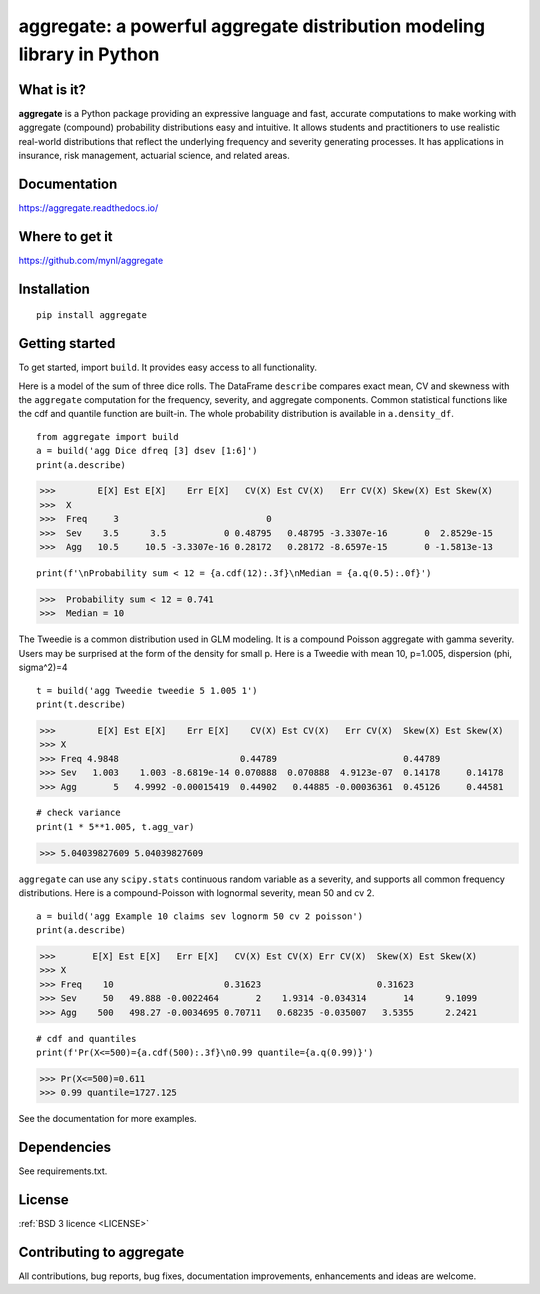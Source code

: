 aggregate: a powerful aggregate distribution modeling library in Python
========================================================================

What is it?
-----------

**aggregate** is a Python package providing an expressive language and fast,
accurate computations to make working with aggregate (compound) probability
distributions easy and intuitive. It allows students and practitioners to
use realistic real-world distributions that reflect the underlying
frequency and severity generating processes. It has applications in
insurance, risk management, actuarial science, and related areas.

Documentation
-------------

https://aggregate.readthedocs.io/


Where to get it
---------------

https://github.com/mynl/aggregate


Installation
------------

::

  pip install aggregate


Getting started
---------------

To get started, import ``build``. It provides easy access to all functionality.

Here is a model of the sum of three dice rolls. The DataFrame ``describe`` compares exact mean, CV and skewness with the ``aggregate`` computation for the frequency, severity, and aggregate components. Common statistical functions like the cdf and quantile function are built-in. The whole probability distribution is available in ``a.density_df``.

::

  from aggregate import build
  a = build('agg Dice dfreq [3] dsev [1:6]')
  print(a.describe)

>>>        E[X] Est E[X]    Err E[X]   CV(X) Est CV(X)   Err CV(X) Skew(X) Est Skew(X)
>>>  X                                                                                
>>>  Freq     3                            0                                          
>>>  Sev    3.5      3.5           0 0.48795   0.48795 -3.3307e-16       0  2.8529e-15
>>>  Agg   10.5     10.5 -3.3307e-16 0.28172   0.28172 -8.6597e-15       0 -1.5813e-13

::

  print(f'\nProbability sum < 12 = {a.cdf(12):.3f}\nMedian = {a.q(0.5):.0f}')

>>>  Probability sum < 12 = 0.741
>>>  Median = 10

The Tweedie is a common distribution used
in GLM modeling. It is a compound Poisson aggregate with gamma severity. Users may be
surprised at the form of the density for small p. Here is a Tweedie with
mean 10, p=1.005, dispersion (phi, sigma^2)=4

::

  t = build('agg Tweedie tweedie 5 1.005 1')
  print(t.describe)

>>>        E[X] Est E[X]    Err E[X]    CV(X) Est CV(X)   Err CV(X)  Skew(X) Est Skew(X)
>>> X
>>> Freq 4.9848                       0.44789                        0.44789
>>> Sev   1.003    1.003 -8.6819e-14 0.070888  0.070888  4.9123e-07  0.14178     0.14178
>>> Agg       5   4.9992 -0.00015419  0.44902   0.44885 -0.00036361  0.45126     0.44581

::

  # check variance
  print(1 * 5**1.005, t.agg_var)

>>> 5.04039827609 5.04039827609

.. image:: tweedie.png
  :width: 400
  :alt: Alternative text

``aggregate`` can use any ``scipy.stats`` continuous random variable as a severity, and
supports all common frequency distributions. Here is a compound-Poisson with lognormal
severity, mean 50 and cv 2.

::

  a = build('agg Example 10 claims sev lognorm 50 cv 2 poisson')
  print(a.describe)

>>>       E[X] Est E[X]   Err E[X]   CV(X) Est CV(X) Err CV(X)  Skew(X) Est Skew(X)
>>> X
>>> Freq    10                     0.31623                      0.31623
>>> Sev     50   49.888 -0.0022464       2    1.9314 -0.034314       14      9.1099
>>> Agg    500   498.27 -0.0034695 0.70711   0.68235 -0.035007   3.5355      2.2421

::

  # cdf and quantiles
  print(f'Pr(X<=500)={a.cdf(500):.3f}\n0.99 quantile={a.q(0.99)}')

>>> Pr(X<=500)=0.611
>>> 0.99 quantile=1727.125

See the documentation for more examples.

Dependencies
------------

See requirements.txt.

License
-------

:ref:`BSD 3 licence <LICENSE>`

Contributing to aggregate
-------------------------

All contributions, bug reports, bug fixes, documentation improvements,
enhancements and ideas are welcome.

